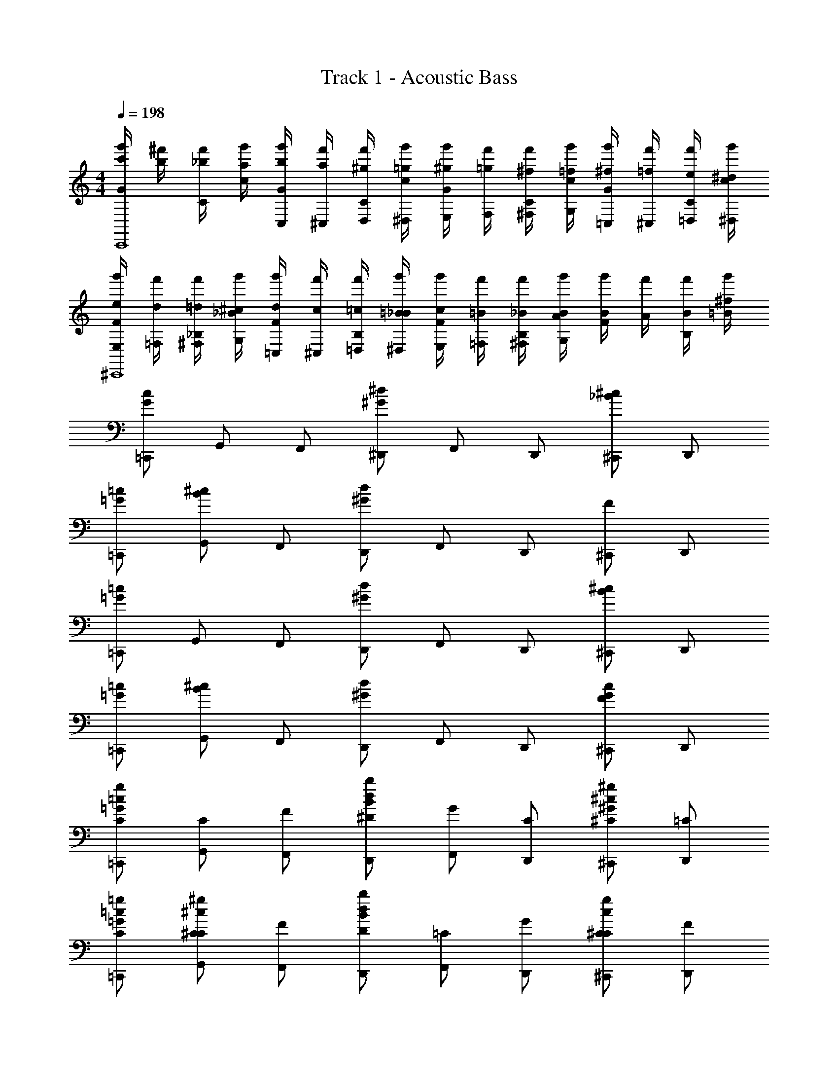 X: 1
T: Track 1 - Acoustic Bass
Z: ABC Generated by Starbound Composer v0.8.7
L: 1/4
M: 4/4
Q: 1/4=198
K: C
[c'/4g'/4G/4C,,4] [b/4^f'/4] [_b/4f'/4C/4] [a/4g'/4c/4] [b/4g'/4G/4C,/4] [a/4f'/4^C,/4] [^g/4f'/4C/4D,/4] [=g/4g'/4c/4^D,/4] [^g/4g'/4G/4E,/4] [=g/4f'/4F,/4] [^f/4f'/4C/4^F,/4] [=f/4g'/4c/4G,/4] [^f/4g'/4G/4=C,/4] [=f/4f'/4^C,/4] [e/4f'/4C/4=D,/4] [^d/4g'/4c/4^D,/4] 
[e/4g'/4F/4E,/4^C,,4] [d/4f'/4=F,/4] [=d/4f'/4_B,/4^F,/4] [^c/4g'/4_B/4G,/4] [d/4g'/4F/4=C,/4] [c/4f'/4^C,/4] [=c/4f'/4B,/4=D,/4] [=B/4g'/4_B/4^D,/4] [c/4g'/4F/4E,/4] [=B/4f'/4=F,/4] [_B/4f'/4B,/4^F,/4] [A/4g'/4B/4G,/4] [B/4g'/4F/4] [A/4f'/4] [B/4f'/4B,/4] [=B/4g'/4^f/4] 
[=C,,/c/G/] G,,/ F,,/ [^D,,/^d/^G/] F,,/ D,,/ [^C,,/^c/_B/] D,,/ 
[=C,,/=c/=G/] [G,,/^c/B/] F,,/ [D,,/d/^G/] F,,/ D,,/ [^C,,/F] D,,/ 
[=C,,/=c/=G/] G,,/ F,,/ [D,,/d/^G/] F,,/ D,,/ [^C,,/^c/B/] D,,/ 
[=C,,/=c/=G/] [G,,/^c/B/] F,,/ [D,,/d/^G/] F,,/ D,,/ [^C,,/cFG] D,,/ 
[=C,,/=c/C/=G/g] [G,,/C/] [F,,/F/] [D,,/d/^D/B/b] [F,,/G/] [D,,/C/] [^C,,/^c/^C/^G/^g] [D,,/=C/] 
[=C,,/=c/C/=g/=G/] [G,,/^c/^C/C/^g] [F,,/F/] [D,,/d/D/B/b] [F,,/=C/] [D,,/G/] [^C,,/^C/cCg] [D,,/F/] 
[=C,,/=c/=C/G/=g] [G,,/C/] [F,,/F/] [D,,/d/D/B/b] [F,,/G/] [D,,/C/] [^C,,/^c/^C/^G/^g] [D,,/=C/] 
[=C,,/=c/C/=g/=G/] [G,,/^c/^C/C/^g] [F,,/F/] [D,,/d/D/B/b] [F,,/F/] [D,,/=c/] [^C,,/=gG^c'^c] D,,/ 
[=C,,/=C3/=c2] G,,/ C,,/ [G,,/G3/] [C,,/B2] G,,/ [C,,/F] G,,/ 
[C,,/E/=d3/] [G,,/F/] [C,,/E/] [G,,/G/=D/] [C,,/C/] [G,,/G/E/] [C,,/d/F/] [G,,/g/G/] 
[^C,,/^g3^G3] ^G,,/ C,,/ G,,/ C,,/ G,,/ [C,,/g/G/] [G,,/=g/=G/] 
[C,,/=f2F2] G,,/ C,,/ G,,/ [C,,/^c2B2] G,,/ C,,/ G,,/ 
[=C,,/C3/=c2] =G,,/ C,,/ [G,,/G3/] [C,,/B7/4] G,,/ [C,,/F] [z/4G,,/] c/4 
[C,,/E/d3/] [G,,/F/] [C,,/E/] [G,,/G/D/] [C,,/C/] [G,,/G/E/] [C,,/d/F/] [G,,/g/G/] 
[^C,,/^g3^c3] ^G,,/ C,,/ G,,/ C,,/ G,,/ [C,,/g/c/] [G,,/=g/=c/] 
[C,,/b3/^c2] G,,/ C,,/ [G,,/^g] [C,,/^d2] [G,,/=g/] [C,,/f/] [G,,/^g/] 
[=C,,/=c3/=g5/] =G,,/ C,,/ [G,,/B5/] C,,/ [G,,/f/] [C,,/g/] [G,,/f/] 
[C,,/e4e4] G,,/ C,,/ G,,/ C,,/ G,,/ C,,/ G,,/ 
[_B,,,/B,2D8] F,,/ B,,,/ F,,/ [B,,,/D2] F,,/ B,,,/ F,,/ 
[B,,,/F3/] F,,/ B,,,/ [F,,/B] B,,,/ [F,,/A/] [B,,,/G/] [F,,/F/] 
[C,,/E3C4] G,,/ C,,/ G,,/ C,,/ G,,/ [C,,/C] G,,/ 
[C,,/G4E4C4] G,,/ C,,/ G,,/ C,,/ G,,/ C,,/ G,,/ 
[B,,,/B,2G,2D8] F,,/ B,,,/ F,,/ [B,,,/D2B,2] F,,/ B,,,/ F,,/ 
[B,,,/F3/D3/] F,,/ B,,,/ [F,,/BF] B,,,/ [F,,/F/B,/] [B,,,/B/D/] [F,,/=d/F/] 
[C,,/e3G3C4] G,,/ C,,/ G,,/ C,,/ G,,/ [C,,/ge] G,,/ 
[C,,/=c'4E4g4] G,,/ C,,/ G,,/ C,,/ G,,/ C,,/ G,,/ 
[A,,,/c3/C3] E,,/ A,,,/ [E,,/G3/] A,,,/ E,,/ [A,,,/c/C/] [E,,/e/E/] 
[B,,,/f3/F4] F,,/ B,,,/ [F,,/B] B,,,/ [F,,/d3/] B,,,/ F,,/ 
[B,,,/f3/F3] F,,/ B,,,/ [F,,/b] B,,,/ [F,,/a/] [B,,,/g/E/] [F,,/f/D/] 
[C,,/E3e4] G,,/ C,,/ G,,/ C,,/ [G,,/G,,/G,/] [C,,/E/G,,/G,/] [G,,/F/G,,/G,/] 
[A,,,/G,,/G,/c2G3] [E,,/G,,/G,/] [A,,,/G,,/G,/] [E,,/G,,G,] A,,,/ [E,,/G,,/G,/] [A,,,/f/B/G,,/G,/] [E,,/e/A/G,,/G,/] 
[B,,,/F,,/=F,/d2B4] [F,,/F,,/F,/] [B,,,/F,,/F,/] [F,,/F,,F,] B,,,/ [F,,/F,,/F,/] [B,,,/F,,/F,/] [F,,/F,,/F,/] 
[B,,,/_B,,/B,/f3/D3] [F,,/B,,/B,/] [B,,,/B,,/B,/] [F,,/bB,,B,] B,,,/ [F,,/a/B,,/B,/] [B,,,/g/E/B,,/B,/] [F,,/f/F/B,,/B,/] 
[C,,/G,,/G,/e3/G4] [G,,/G,,/G,/] [C,,/G,,/G,/] [G,,/G,,G,c5/] C,,/ [G,,/G,,/G,/] [C,,/G,,/G,/] [G,,/G,,/G,/] 
[A,,,/G,,/G,/c'3/c3] [E,,/G,,/G,/] [A,,,/G,,/G,/] [E,,/G,,G,g3/] A,,,/ [E,,/G,,/G,/] [A,,,/c'/c/G,,/G,/] [E,,/e'/e/G,,/G,/] 
[B,,,/F,,/F,/=f'3/f4] [F,,/F,,/F,/] [B,,,/F,,/F,/] [F,,/bF,,F,] B,,,/ [F,,/F,,/F,/d'3/] [B,,,/F,,/F,/] [F,,/F,,/F,/] 
[B,,,/B,,/B,/f'3/f3] [F,,/B,,/B,/] [B,,,/B,,/B,/] [F,,/_b'B,,B,] B,,,/ [F,,/a'/B,,/B,/] [B,,,/g'/e/B,,/B,/] [F,,/f'/d/B,,/B,/] 
[A,,,/G,,/G,/e'3/e4] [E,,/G,,/G,/] [A,,,/G,,/G,/] [E,,/G,,G,c'3/] A,,,/ [E,,/G,,/G,/] [A,,,/G,,/G,/g'] [E,,/G,,/G,/] 
[C,,/c''3/c3/c'2] G,,/ C,,/ [G,,/c''/^c3/] [C,,/C2] G,,/ [C,,/=C,] G,,/ 
[C,,/g'/G3/g2] G,,/ C,,/ [G,,/^g'/^G3/] [C,,/^C2] G,,/ [C,,/^C,] G,,/ 
[C,,/c'/=C3/=c2] G,,/ C,,/ [G,,/^c'/^C3/] [C,,/=C,2] G,,/ [C,,/C,,] G,,/ 
[C,,/g/G,3/=G2] G,,/ C,,/ [G,,/^g/^G,3/] [C,,/^C,2] G,,/ [C,,/^C,,] G,,/ 
[=C,,/=C4] G,,/ C,,/ G,,/ C,,/ G,,/ C,,/ G,,/ 
[C,,/=C,7/] G,,/ C,,/ G,,/ C,,/ G,,/ C,,/ [G,,/C/] 
[^C,,/^C4] ^G,,/ C,,/ G,,/ C,,/ G,,/ C,,/ G,,/ 
[C,,/^C,7/] G,,/ C,,/ G,,/ C,,/ G,,/ C,,/ [G,,/C/] 
[=C,,/=C4] =G,,/ C,,/ G,,/ C,,/ G,,/ C,,/ G,,/ 
[C,,/=C,7/] G,,/ C,,/ G,,/ C,,/ G,,/ C,,/ [G,,/C/] 
[z/32B,,,/B,,4F,4F,4] [z15/32B,4] F,,/ B,,,/ F,,/ B,,,/ F,,/ B,,,/ F,,/ 
[z/20B,,,/=D,4B,4B,4] [z9/20D4] F,,/ B,,,/ F,,/ B,,,/ F,,/ B,,,/ F,,/ 
[B,,,/F4F,4D4D4] F,,/ B,,,/ F,,/ B,,,/ F,,/ B,,,/ F,,/ 
[B,,,/B7/B,7/F7/F4] F,,/ B,,,/ F,,/ B,,,/ F,,/ B,,,/ [F,,/d/d/D/F/] 
[C,,/e8c8C8G8] C,/ C,,/ C,/ C,,/ C,/ C,,/ C,/ 
C,,/ C,/ C,,/ C,/ C,,/ C,/ C,,/ C,/ 
[C,,/E15/C15/E,8] G,,/ C,,/ G,,/ C,,/ G,,/ C,,/ G,,/ 
C,,/ G,,/ C,,/ G,,/ C,,/ G,,/ C,,/ G,,/ 
[B,,,/f/f/F,4] [F,,/c/c/] [B,,,/f/f/F3/] [F,,/a/a/] [B,,,/=c'/c'/] [F,,/a/a/G3/] [B,,,/f/f/] [F,,/c/c/] 
[B,,,/f/f/B2B,4] [F,,/c/c/] [B,,,/f/f/] [F,,/a/a/] [B,,,/c'/c'/A2] [F,,/a/a/] [B,,,/f/f/] [F,,/c/c/] 
[C,,/e/e/G3/=G,4] [G,,/c/c/] [C,,/e/e/] [G,,/F/=g/g/] [C,,/E/c'/c'/] [G,,/D/g/g/] [C,,/E/e/e/] [G,,/F/c/c/] 
[C,,/e/e/G4E,4] [G,,/c/c/] [C,,/e/e/] [G,,/g/g/] [C,,/c'/c'/] [G,,/g/g/] [C,,/e/e/] [G,,/c/c/] 
[B,,,/f/f/F,4] [F,,/c/c/] [B,,,/f/f/F3/] [F,,/a/a/] [B,,,/c'/c'/] [F,,/a/a/G3/] [B,,,/f/f/] [F,,/c/c/] 
[B,,,/f/f/c2B,4] [F,,/c/c/] [B,,,/f/f/] [F,,/a/a/] [B,,,/c'/c'/d2] [F,,/a/a/] [B,,,/f/f/] [F,,/c/c/] 
[C,,/e/e/e3/G,4] [G,,/c/c/] [C,,/e/e/] [G,,/d/g/g/] [C,,/c/c'/c'/] [G,,/B/g/g/] [C,,/A/e/e/] [G,,/G/c/c/] 
[C,,/e/c4E,4] [G,,/c/] [C,,/e/] [G,,/g/] [C,,/c'/] [G,,/g/] [C,,/e/] [G,,/c/] 
[C,,/c/G/C2] G,,/ F,,/ [D,,/^c/^G/] [F,,/C,2] D,,/ [^C,,/G,] D,,/ 
[=C,,/=G/E/G,2] G,,/ F,,/ [D,,/^G/F/] [F,,/^C,2] D,,/ [^C,,/^C^G,] D,,/ 
[=C,,/=c/=G/=C2] G,,/ F,,/ [D,,/^c/^G/] [F,,/=C,2] D,,/ [^C,,/=G,] D,,/ 
[=C,,/=G/E/G,2] G,,/ F,,/ [D,,/^G/F/] [F,,/^C2] D,,/ [^C,,/C^G,] D,,/ 
[=C,,/c'/=G/g/=c2] G,,/ F,,/ [D,,/^c'/^G/^g/] [F,,/=C2] D,,/ [^C,,/c=GG] D,,/ 
[=C,,/=g/E/e/G2] G,,/ F,,/ [D,,/^g/F/f/] [F,,/^C2] D,,/ [^C,,/^cG^G] D,,/ 
[=C,,/=c'/=G/=g/=c2] G,,/ F,,/ [D,,/^c'/^G/^g/] [F,,/=C2] D,,/ [^C,,/=g=Gc] D,,/ 
[=C,,/=c'/G/g/^c2] G,,/ F,,/ [D,,/^c'/^G/^g/] [F,,/B2] D,,/ [^C,,/bBf] D,,/ 
[=C,,/C3/=c2] G,,/ C,,/ [G,,/=G3/] [C,,/B2] G,,/ [C,,/F] G,,/ 
[C,,/E/d3/] [G,,/F/] [C,,/E/] [G,,/G/D/] [C,,/C/] [G,,/G/E/] [C,,/d/F/] [G,,/=g/G/] 
[^C,,/^g3^G3] ^G,,/ C,,/ G,,/ C,,/ G,,/ [C,,/g/G/] [G,,/=g/=G/] 
[C,,/f2F2] G,,/ C,,/ G,,/ [C,,/^c2B2] G,,/ C,,/ G,,/ 
[=C,,/C3/=c2] =G,,/ C,,/ [G,,/G3/] [C,,/B7/4] G,,/ [C,,/F] [z/4G,,/] c/4 
[C,,/E/d3/] [G,,/F/] [C,,/E/] [G,,/G/D/] [C,,/C/] [G,,/G/E/] [C,,/d/F/] [G,,/g/G/] 
[^C,,/^g3^c3] ^G,,/ C,,/ G,,/ C,,/ G,,/ [C,,/g/c/] [G,,/=g/=c/] 
[C,,/b3/^c2] G,,/ C,,/ [G,,/^g] [C,,/^d2] [G,,/=g/] [C,,/f/] [G,,/^g/] 
[=C,,/=c3/=g5/] =G,,/ C,,/ [G,,/B5/] C,,/ [G,,/f/] [C,,/g/] [G,,/f/] 
[C,,/e4e4] G,,/ C,,/ G,,/ C,,/ G,,/ C,,/ G,,/ 
[B,,,/B,2D8] F,,/ B,,,/ F,,/ [B,,,/D2] F,,/ B,,,/ F,,/ 
[B,,,/F3/] F,,/ B,,,/ [F,,/B] B,,,/ [F,,/A/] [B,,,/G/] [F,,/F/] 
[C,,/E3C4] G,,/ C,,/ G,,/ C,,/ G,,/ [C,,/C] G,,/ 
[C,,/G4E4C4] G,,/ C,,/ G,,/ C,,/ G,,/ C,,/ G,,/ 
[B,,,/B,2=G,2D8] F,,/ B,,,/ F,,/ [B,,,/D2B,2] F,,/ B,,,/ F,,/ 
[B,,,/F3/D3/] F,,/ B,,,/ [F,,/BF] B,,,/ [F,,/F/B,/] [B,,,/B/D/] [F,,/=d/F/] 
[C,,/e3G3C4] G,,/ C,,/ G,,/ C,,/ G,,/ [C,,/ge] G,,/ 
[C,,/=c'4E4g4] G,,/ C,,/ G,,/ C,,/ G,,/ C,,/ G,,/ 
[A,,,/c3/C3] E,,/ A,,,/ [E,,/G3/] A,,,/ E,,/ [A,,,/c/C/] [E,,/e/E/] 
[B,,,/f3/F4] F,,/ B,,,/ [F,,/B] B,,,/ [F,,/d3/] B,,,/ F,,/ 
[B,,,/f3/F3] F,,/ B,,,/ [F,,/b] B,,,/ [F,,/a/] [B,,,/g/E/] [F,,/f/D/] 
[C,,/E3e4] G,,/ C,,/ G,,/ C,,/ [G,,/G,,/G,/] [C,,/E/G,,/G,/] [G,,/F/G,,/G,/] 
[A,,,/G,,/G,/c2G3] [E,,/G,,/G,/] [A,,,/G,,/G,/] [E,,/G,,G,] A,,,/ [E,,/G,,/G,/] [A,,,/f/B/G,,/G,/] [E,,/e/A/G,,/G,/] 
[B,,,/F,,/F,/d2B4] [F,,/F,,/F,/] [B,,,/F,,/F,/] [F,,/F,,F,] B,,,/ [F,,/F,,/F,/] [B,,,/F,,/F,/] [F,,/F,,/F,/] 
[B,,,/B,,/B,/f3/D3] [F,,/B,,/B,/] [B,,,/B,,/B,/] [F,,/bB,,B,] B,,,/ [F,,/a/B,,/B,/] [B,,,/g/E/B,,/B,/] [F,,/f/F/B,,/B,/] 
[C,,/G,,/G,/e3/G4] [G,,/G,,/G,/] [C,,/G,,/G,/] [G,,/G,,G,c5/] C,,/ [G,,/G,,/G,/] [C,,/G,,/G,/] [G,,/G,,/G,/] 
[A,,,/G,,/G,/c'3/c3] [E,,/G,,/G,/] [A,,,/G,,/G,/] [E,,/G,,G,g3/] A,,,/ [E,,/G,,/G,/] [A,,,/c'/c/G,,/G,/] [E,,/e'/e/G,,/G,/] 
[B,,,/F,,/F,/f'3/f4] [F,,/F,,/F,/] [B,,,/F,,/F,/] [F,,/bF,,F,] B,,,/ [F,,/F,,/F,/d'3/] [B,,,/F,,/F,/] [F,,/F,,/F,/] 
[B,,,/B,,/B,/f'3/f3] [F,,/B,,/B,/] [B,,,/B,,/B,/] [F,,/b'B,,B,] B,,,/ [F,,/a'/B,,/B,/] [B,,,/=g'/e/B,,/B,/] [F,,/f'/d/B,,/B,/] 
[A,,,/G,,/G,/e'3/e4] [E,,/G,,/G,/] [A,,,/G,,/G,/] [E,,/G,,G,c'3/] A,,,/ [E,,/G,,/G,/] [A,,,/G,,/G,/g'] [E,,/G,,/G,/] 
[C,,/c''3/c3/c'2] G,,/ C,,/ [G,,/c''/^c3/] [C,,/C2] G,,/ [C,,/C,] G,,/ 
[C,,/g'/G3/g2] G,,/ C,,/ [G,,/^g'/^G3/] [C,,/^C2] G,,/ [C,,/^C,] G,,/ 
[C,,/c'/=C3/=c2] G,,/ C,,/ [G,,/^c'/^C3/] [C,,/=C,2] G,,/ [C,,/C,,] G,,/ 
[C,,/g/G,3/=G2] G,,/ C,,/ [G,,/^g/^G,3/] [C,,/^C,2] G,,/ [C,,/^C,,] G,,/ 
[=C,,/=C4] G,,/ C,,/ G,,/ C,,/ G,,/ C,,/ G,,/ 
[C,,/=C,7/] G,,/ C,,/ G,,/ C,,/ G,,/ C,,/ [G,,/C/] 
[^C,,/^C4] ^G,,/ C,,/ G,,/ C,,/ G,,/ C,,/ G,,/ 
[C,,/^C,7/] G,,/ C,,/ G,,/ C,,/ G,,/ C,,/ [G,,/C/] 
[=C,,/=C4] =G,,/ C,,/ G,,/ C,,/ G,,/ C,,/ G,,/ 
[C,,/=C,7/] G,,/ C,,/ G,,/ C,,/ G,,/ C,,/ [G,,/C/] 
[z/32B,,,/B,,4F,4F,4] [z15/32B,4] F,,/ B,,,/ F,,/ B,,,/ F,,/ B,,,/ F,,/ 
[z/20B,,,/D,4B,4B,4] [z9/20D4] F,,/ B,,,/ F,,/ B,,,/ F,,/ B,,,/ F,,/ 
[B,,,/F4F,4D4D4] F,,/ B,,,/ F,,/ B,,,/ F,,/ B,,,/ F,,/ 
[B,,,/B7/B,7/F7/F4] F,,/ B,,,/ F,,/ B,,,/ F,,/ B,,,/ [F,,/d/d/D/F/] 
[C,,/e8c8C8G8] C,/ C,,/ C,/ C,,/ C,/ C,,/ C,/ 
C,,/ C,/ C,,/ C,/ C,,/ C,/ C,,/ C,/ 
[C,,/E15/C15/E,8] G,,/ C,,/ G,,/ C,,/ G,,/ C,,/ G,,/ 
C,,/ G,,/ C,,/ G,,/ C,,/ G,,/ C,,/ G,,/ 
[B,,,/f/f/F,4] [F,,/c/c/] [B,,,/f/f/F3/] [F,,/a/a/] [B,,,/=c'/c'/] [F,,/a/a/G3/] [B,,,/f/f/] [F,,/c/c/] 
[B,,,/f/f/B2B,4] [F,,/c/c/] [B,,,/f/f/] [F,,/a/a/] [B,,,/c'/c'/A2] [F,,/a/a/] [B,,,/f/f/] [F,,/c/c/] 
[C,,/e/e/G3/=G,4] [G,,/c/c/] [C,,/e/e/] [G,,/F/=g/g/] [C,,/E/c'/c'/] [G,,/D/g/g/] [C,,/E/e/e/] [G,,/F/c/c/] 
[C,,/e/e/G4E,4] [G,,/c/c/] [C,,/e/e/] [G,,/g/g/] [C,,/c'/c'/] [G,,/g/g/] [C,,/e/e/] [G,,/c/c/] 
[B,,,/f/f/F,4] [F,,/c/c/] [B,,,/f/f/F3/] [F,,/a/a/] [B,,,/c'/c'/] [F,,/a/a/G3/] [B,,,/f/f/] [F,,/c/c/] 
[B,,,/f/f/c2B,4] [F,,/c/c/] [B,,,/f/f/] [F,,/a/a/] [B,,,/c'/c'/d2] [F,,/a/a/] [B,,,/f/f/] [F,,/c/c/] 
[C,,/e/e/e3/G,4] [G,,/c/c/] [C,,/e/e/] [G,,/d/g/g/] [C,,/c/c'/c'/] [G,,/B/g/g/] [C,,/A/e/e/] [G,,/G/c/c/] 
[C,,/e/c4E,4] [G,,/c/] [C,,/e/] [G,,/g/] [C,,/c'/] [G,,/g/] [C,,/e/] [G,,/c/] 
[C,,/c/G/C2] G,,/ F,,/ [D,,/^c/^G/] [F,,/C,2] D,,/ [^C,,/G,] D,,/ 
[=C,,/=G/E/G,2] G,,/ F,,/ [D,,/^G/F/] [F,,/^C,2] D,,/ [^C,,/^C^G,] D,,/ 
[=C,,/=c/=G/=C2] G,,/ F,,/ [D,,/^c/^G/] [F,,/=C,2] D,,/ [^C,,/=G,] D,,/ 
[=C,,/=G/E/G,2] G,,/ F,,/ [D,,/^G/F/] [F,,/^C2] D,,/ [^C,,/C^G,] D,,/ 
[=C,,/c'/=G/g/=c2] G,,/ F,,/ [D,,/^c'/^G/^g/] [F,,/=C2] D,,/ [^C,,/c=GG] D,,/ 
[=C,,/=g/E/e/G2] G,,/ F,,/ [D,,/^g/F/f/] [F,,/^C2] D,,/ [^C,,/^cG^G] D,,/ 
[=C,,/=c'/=G/=g/=c2] G,,/ F,,/ [D,,/^c'/^G/^g/] [F,,/=C2] D,,/ [^C,,/=g=Gc] D,,/ 
[=C,,/=c'/G/g/^c2] G,,/ F,,/ [D,,/^c'/^G/^g/] [F,,/B2] D,,/ [^C,,/bBf] D,,/ 
